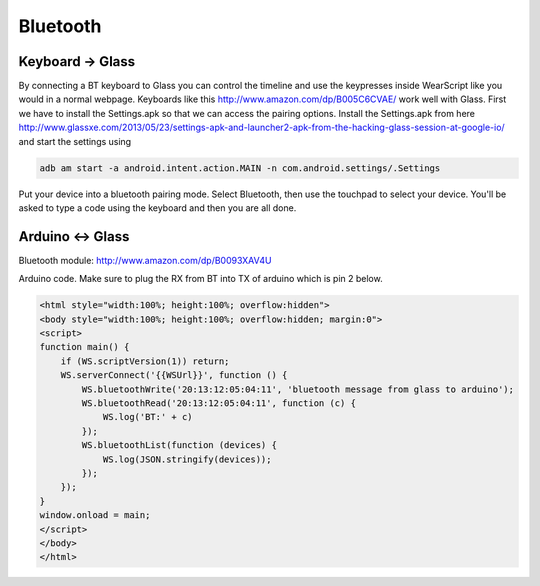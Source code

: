 Bluetooth
=========


Keyboard -> Glass
------------------

By connecting a BT keyboard to Glass you can control the timeline and use the keypresses inside WearScript like you would in a normal webpage.  Keyboards like this http://www.amazon.com/dp/B005C6CVAE/ work well with Glass.  First we have to install the Settings.apk so that we can access the pairing options.  Install the Settings.apk from here http://www.glassxe.com/2013/05/23/settings-apk-and-launcher2-apk-from-the-hacking-glass-session-at-google-io/ and start the settings using

.. code-block:: guess

  adb am start -a android.intent.action.MAIN -n com.android.settings/.Settings

Put your device into a bluetooth pairing mode.  Select Bluetooth, then use the touchpad to select your device.  You'll be asked to type a code using the keyboard and then you are all done.

Arduino <-> Glass
------------------

Bluetooth module: http://www.amazon.com/dp/B0093XAV4U

Arduino code.  Make sure to plug the RX from BT into TX of arduino which is pin 2 below.

.. code-block:: guess
    #include <SoftwareSerial.h>
    SoftwareSerial mySerial(3, 2); // RX, TX
    void setup() {
      Serial.begin(57600);
      while (!Serial) {
      }
      mySerial.begin(9600);
    }

    void loop() {
      if (mySerial.available())
	Serial.write(mySerial.read());
      if (Serial.available()) {
	delay(10); // HACK
	mySerial.write(Serial.read());
      }
    }

.. code-block:: guess

    <html style="width:100%; height:100%; overflow:hidden">
    <body style="width:100%; height:100%; overflow:hidden; margin:0">
    <script>
    function main() {
	if (WS.scriptVersion(1)) return;
	WS.serverConnect('{{WSUrl}}', function () {
	    WS.bluetoothWrite('20:13:12:05:04:11', 'bluetooth message from glass to arduino');
	    WS.bluetoothRead('20:13:12:05:04:11', function (c) {
		WS.log('BT:' + c)
	    });
	    WS.bluetoothList(function (devices) {
		WS.log(JSON.stringify(devices));
	    });
	});
    }
    window.onload = main;
    </script>
    </body>
    </html>

